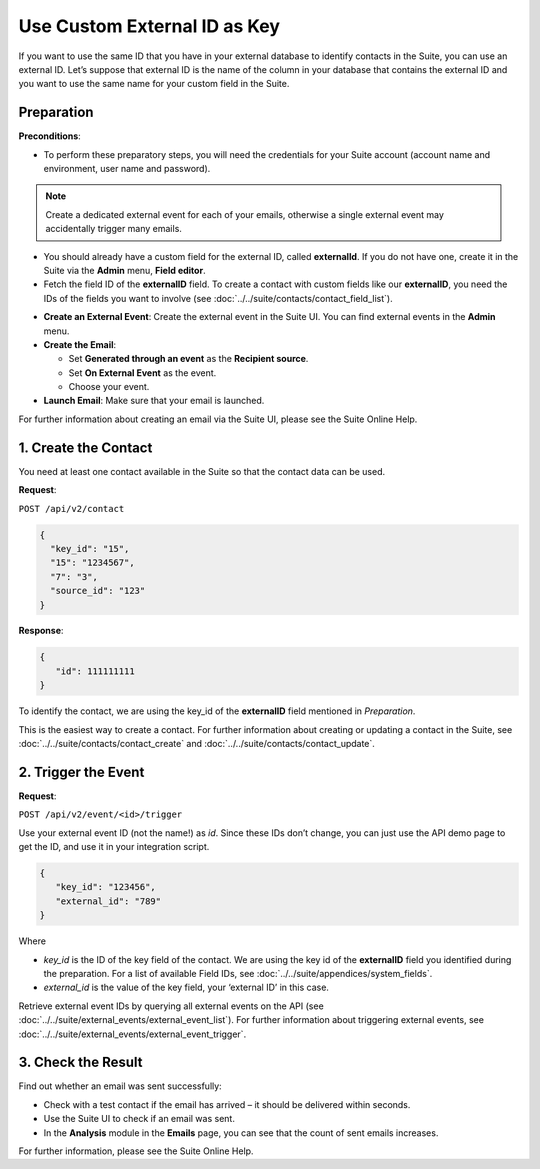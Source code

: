 Use Custom External ID as Key
=============================

If you want to use the same ID that you have in your external database to identify contacts in the Suite, you can use an
external ID.
Let’s suppose that external ID is the name of the column in your database that contains the external ID and you want to
use the same name for your custom field in the Suite.

Preparation
-----------

**Preconditions**:

+ To perform these preparatory steps, you will need the credentials for your Suite account (account name and environment, user name and password).

.. note:: Create a dedicated external event for each of your emails, otherwise a single external event may accidentally
          trigger many emails.

+ You should already have a custom field for the external ID, called **externalId**.
  If you do not have one, create it in the Suite via the **Admin** menu, **Field editor**.
+ Fetch the field ID of the **externalID** field.
  To create a contact with custom fields like our **externalID**, you need the IDs of the fields you want to involve
  (see :doc:`../../suite/contacts/contact_field_list`).

* **Create an External Event**:
  Create the external event in the Suite UI. You can find external events in the **Admin** menu.

* **Create the Email**:

  * Set **Generated through an event** as the **Recipient source**.
  * Set **On External Event** as the event.
  * Choose your event.

* **Launch Email**:
  Make sure that your email is launched.

For further information about creating an email via the Suite UI, please see the Suite Online Help.

1. Create the Contact
---------------------

You need at least one contact available in the Suite so that the contact data can be used.

**Request**:

``POST /api/v2/contact``

.. code-block:: json

   {
     "key_id": "15",
     "15": "1234567",
     "7": "3",
     "source_id": "123"
   }

**Response**:

.. code-block:: json

   {
      "id": 111111111
   }

To identify the contact, we are using the key_id of the **externalID** field mentioned in *Preparation*.

This is the easiest way to create a contact. For further information about creating or updating a contact in the Suite,
see :doc:`../../suite/contacts/contact_create` and :doc:`../../suite/contacts/contact_update`.

2. Trigger the Event
--------------------

**Request**:

``POST /api/v2/event/<id>/trigger``

Use your external event ID (not the name!) as *id*. Since these IDs don’t change, you can just use the API demo page to
get the ID, and use it in your integration script.

.. code-block:: json

   {
      "key_id": "123456",
      "external_id": "789"
   }

Where

* *key_id* is the ID of the key field of the contact. We are using the key id of the **externalID** field you identified
  during the preparation. For a list of available Field IDs, see :doc:`../../suite/appendices/system_fields`.
* *external_id* is the value of the key field, your ‘external ID’ in this case.

Retrieve external event IDs by querying all external events on the API (see :doc:`../../suite/external_events/external_event_list`).
For further information about triggering external events, see :doc:`../../suite/external_events/external_event_trigger`.

3. Check the Result
-------------------

Find out whether an email was sent successfully:

* Check with a test contact if the email has arrived – it should be delivered within seconds.
* Use the Suite UI to check if an email was sent.
* In the **Analysis** module in the **Emails** page, you can see that the count of sent emails increases.

For further information, please see the Suite Online Help.